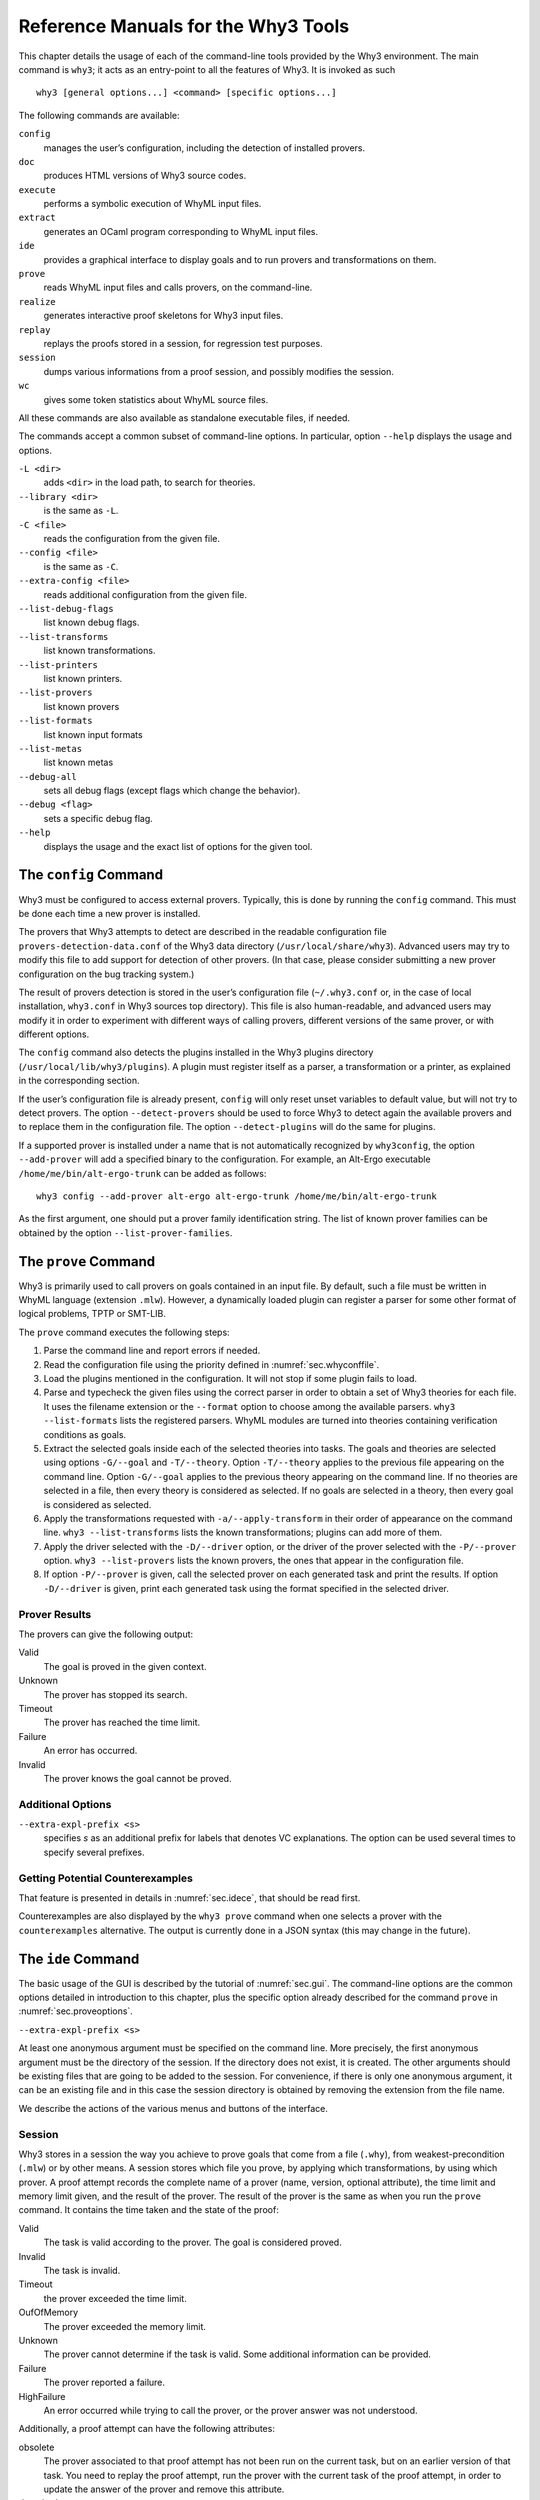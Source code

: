 .. _chap.manpages:

Reference Manuals for the Why3 Tools
====================================

This chapter details the usage of each of the command-line tools
provided by the Why3 environment. The main command is ``why3``; it acts
as an entry-point to all the features of Why3. It is invoked as such

::

    why3 [general options...] <command> [specific options...]

The following commands are available:

``config``
    manages the user’s configuration, including the detection of
    installed provers.

``doc``
    produces HTML versions of Why3 source codes.

``execute``
    performs a symbolic execution of WhyML input files.

``extract``
    generates an OCaml program corresponding to WhyML input files.

``ide``
    provides a graphical interface to display goals and to run provers
    and transformations on them.

``prove``
    reads WhyML input files and calls provers, on the command-line.

``realize``
    generates interactive proof skeletons for Why3 input files.

``replay``
    replays the proofs stored in a session, for regression test
    purposes.

``session``
    dumps various informations from a proof session, and possibly
    modifies the session.

``wc``
    gives some token statistics about WhyML source files.

All these commands are also available as standalone executable files, if
needed.

The commands accept a common subset of command-line options. In
particular, option ``--help`` displays the usage and options.

``-L <dir>``
    adds ``<dir>`` in the load path, to search for theories.

``--library <dir>``
    is the same as ``-L``.

``-C <file>``
    reads the configuration from the given file.

``--config <file>``
    is the same as ``-C``.

``--extra-config <file>``
    reads additional configuration from the given file.

``--list-debug-flags``
    list known debug flags.

``--list-transforms``
    list known transformations.

``--list-printers``
    list known printers.

``--list-provers``
    list known provers

``--list-formats``
    list known input formats

``--list-metas``
    list known metas

``--debug-all``
    sets all debug flags (except flags which change the behavior).

``--debug <flag>``
    sets a specific debug flag.

``--help``
    displays the usage and the exact list of options for the given tool.

.. _sec.why3config:

The ``config`` Command
----------------------

Why3 must be configured to access external provers. Typically, this is
done by running the ``config`` command. This must be done each time a
new prover is installed.

The provers that Why3 attempts to detect are described in the readable
configuration file ``provers-detection-data.conf`` of the Why3 data
directory (``/usr/local/share/why3``). Advanced users may try to modify
this file to add support for detection of other provers. (In that case,
please consider submitting a new prover configuration on the bug
tracking system.)

The result of provers detection is stored in the user’s configuration
file (``~/.why3.conf`` or, in the case of local installation,
``why3.conf`` in Why3 sources top directory). This file is also
human-readable, and advanced users may modify it in order to experiment
with different ways of calling provers, different versions of the same
prover, or with different options.

The ``config`` command also detects the plugins installed in the Why3
plugins directory (``/usr/local/lib/why3/plugins``). A plugin must
register itself as a parser, a transformation or a printer, as explained
in the corresponding section.

If the user’s configuration file is already present, ``config`` will
only reset unset variables to default value, but will not try to detect
provers. The option ``--detect-provers`` should be used to force Why3 to
detect again the available provers and to replace them in the
configuration file. The option ``--detect-plugins`` will do the same for
plugins.

If a supported prover is installed under a name that is not
automatically recognized by ``why3config``, the option ``--add-prover``
will add a specified binary to the configuration. For example, an
Alt-Ergo executable ``/home/me/bin/alt-ergo-trunk`` can be added as
follows:

::

    why3 config --add-prover alt-ergo alt-ergo-trunk /home/me/bin/alt-ergo-trunk

As the first argument, one should put a prover family identification
string. The list of known prover families can be obtained by the option
``--list-prover-families``.

.. _sec.why3prove:

The ``prove`` Command
---------------------

Why3 is primarily used to call provers on goals contained in an input
file. By default, such a file must be written in WhyML language
(extension ``.mlw``). However, a dynamically loaded plugin can register
a parser for some other format of logical problems, TPTP or SMT-LIB.

The ``prove`` command executes the following steps:

#. Parse the command line and report errors if needed.

#. Read the configuration file using the priority defined in
   :numref:`sec.whyconffile`.

#. Load the plugins mentioned in the configuration. It will not stop if
   some plugin fails to load.

#. Parse and typecheck the given files using the correct parser in order
   to obtain a set of Why3 theories for each file. It uses the filename
   extension or the ``--format`` option to choose among the available
   parsers. ``why3 --list-formats`` lists the registered parsers. WhyML
   modules are turned into theories containing verification conditions
   as goals.

#. Extract the selected goals inside each of the selected theories into
   tasks. The goals and theories are selected using options
   ``-G/--goal`` and ``-T/--theory``. Option ``-T/--theory`` applies to
   the previous file appearing on the command line. Option ``-G/--goal``
   applies to the previous theory appearing on the command line. If no
   theories are selected in a file, then every theory is considered as
   selected. If no goals are selected in a theory, then every goal is
   considered as selected.

#. Apply the transformations requested with ``-a/--apply-transform`` in
   their order of appearance on the command line.
   ``why3 --list-transforms`` lists the known transformations; plugins
   can add more of them.

#. Apply the driver selected with the ``-D/--driver`` option, or the
   driver of the prover selected with the ``-P/--prover`` option.
   ``why3 --list-provers`` lists the known provers, the ones that appear
   in the configuration file.

#. If option ``-P/--prover`` is given, call the selected prover on each
   generated task and print the results. If option ``-D/--driver`` is
   given, print each generated task using the format specified in the
   selected driver.

Prover Results
~~~~~~~~~~~~~~

The provers can give the following output:

Valid
    The goal is proved in the given context.

Unknown
    The prover has stopped its search.

Timeout
    The prover has reached the time limit.

Failure
    An error has occurred.

Invalid
    The prover knows the goal cannot be proved.

.. _sec.proveoptions:

Additional Options
~~~~~~~~~~~~~~~~~~

``--extra-expl-prefix <s>``
    specifies *s* as an additional prefix for labels that denotes VC
    explanations. The option can be used several times to specify
    several prefixes.

Getting Potential Counterexamples
~~~~~~~~~~~~~~~~~~~~~~~~~~~~~~~~~

That feature is presented in details in :numref:`sec.idece`, that should
be read first.

Counterexamples are also displayed by the ``why3 prove`` command when
one selects a prover with the ``counterexamples`` alternative. The
output is currently done in a JSON syntax (this may change in the
future).

.. _sec.ideref:

The ``ide`` Command
-------------------

The basic usage of the GUI is described by the tutorial of
:numref:`sec.gui`. The command-line options are the common options
detailed in introduction to this chapter, plus the specific option
already described for the command ``prove`` in
:numref:`sec.proveoptions`.

``--extra-expl-prefix <s>``

At least one anonymous argument must be specified on the command line.
More precisely, the first anonymous argument must be the directory of
the session. If the directory does not exist, it is created. The other
arguments should be existing files that are going to be added to the
session. For convenience, if there is only one anonymous argument, it
can be an existing file and in this case the session directory is
obtained by removing the extension from the file name.

We describe the actions of the various menus and buttons of the
interface.

.. _sec.ideref.session:

Session
~~~~~~~

Why3 stores in a session the way you achieve to prove goals that come
from a file (``.why``), from weakest-precondition (``.mlw``) or by other
means. A session stores which file you prove, by applying which
transformations, by using which prover. A proof attempt records the
complete name of a prover (name, version, optional attribute), the time
limit and memory limit given, and the result of the prover. The result
of the prover is the same as when you run the ``prove`` command. It
contains the time taken and the state of the proof:

Valid
    The task is valid according to the prover. The goal is considered
    proved.

Invalid
    The task is invalid.

Timeout
    the prover exceeded the time limit.

OufOfMemory
    The prover exceeded the memory limit.

Unknown
    The prover cannot determine if the task is valid. Some additional
    information can be provided.

Failure
    The prover reported a failure.

HighFailure
    An error occurred while trying to call the prover, or the prover
    answer was not understood.

Additionally, a proof attempt can have the following attributes:

obsolete
    The prover associated to that proof attempt has not been run on the
    current task, but on an earlier version of that task. You need to
    replay the proof attempt, run the prover with the current task of
    the proof attempt, in order to update the answer of the prover and
    remove this attribute.

detached
    The proof attempt is not associated to a proof task anymore. The
    reason might be that a proof goal disappeared, or that there is a
    syntax or typing error in the current file, that makes all nodes
    temporarily detached until the parsing error is fixed. Detached
    nodes of the session tree are kept until they are explicitly
    removed, either using a remove command or the clean command. They
    can be reused, as any other nodes, using the copy/paste operation.

Generally, proof attempts are marked obsolete just after the start of
the user interface. Indeed, when you load a session in order to modify
it (not with ``why3session info`` for instance), Why3 rebuilds the goals
to prove by using the information provided in the session. If you modify
the original file (``.mlw``) or if the transformations have changed (new
version of Why3), Why3 will detect that. Since the provers might answer
differently on these new proof obligations, the corresponding proof
attempts are marked obsolete.

Context Menu
~~~~~~~~~~~~

The left toolbar that was present in former versions of Why3 is now
replaced by a context menu activited by clicking the right mouse button,
while cursor is on a given row of the proof session tree.

provers
    The detected provers are listed. Note that you can hide some provers
    of that list using the preferences, tab *Provers*.

strategies
    the set of known strategies is listed

Edit
    starts an editor on the selected task.

Replay valid obsolete proofs
    all proof nodes below the selected nodes that are obsolete but whose
    former status was Valid are replayed.

Replay all obsolete proofs
    all proof nodes below the selected nodes that are obsolete are
    replayed.

Remove
    removes a proof attempt or a transformation.

Clean
    removes any unsuccessful proof attempt for which there is another
    successful proof attempt for the same goal

Interrupt
    cancels all the proof attempts currently scheduled or running.

Global Menus
~~~~~~~~~~~~

Menu *File*
    Add File to session
        adds a file in the current proof session.

    Preferences
        opens a window for modifying preferred configuration parameters,
        see details below.

    Save session
        saves current session state on disk. The policy to decide when
        to save the session is configurable, as described in the
        preferences below.

    Save files
        saves edited soruce files on disk.

    Save session and files
        saves both current session state and edited files on disk.

    Save all and Refresh session
        save session and edited files, and refresh the current session
        tree.

    Quit
        exits the GUI.

Menu *Tools*
    Strategies
        section provides a set of actions that are performed on the
        selected goal(s):

        Split VC
            splits the current goal into subgoals.

        Auto level 0
            is a basic proof search strategy that applies a few provers
            on the goal with a short time limit.

        Auto level 1
            is a strategy that first applies a few provers on the goal
            with a short time limit, then splits the goal and tries
            again on the subgoals

        Auto level 2
            is a strategy more elaborate than level 1, that attempts to
            apply a few transformations that are typically useful. It
            also tries the provers with a larger time limit.

        A more detailed description of strategies is given in
        :numref:`sec.strategies`, as well as a description on how to
        design strategies of your own.

    Provers
        provide a menu item for each detected prover. Clicking on such
        an item starts the corresponding prover on the selected goal(s).
        To start a prover with a different time limit, you may either
        change the default time limit in the Preferences, or using the
        text command field and type the prover name followed by the time
        limit.

    Transformations
        gives access to all the known transformations.

    Edit
        starts an editor on the selected task.

        For automatic provers, this allows to see the file sent to the
        prover.

        For interactive provers, this also allows to add or modify the
        corresponding proof script. The modifications are saved, and can
        be retrieved later even if the goal was modified.

    Replay valid obsolete proofs
        replays all the obsolete proofs below the current node whose
        former state was Valid.

    Replay all obsolete proofs
        replays all the obsolete proofs below the current node.

    Clean
        removes any unsuccessful proof attempt for which there is
        another successful proof attempt for the same goal

    Remove
        removes a proof attempt or a transformation.

    Mark obsolete
        marks all the proof as obsolete. This allows to replay every
        proof.

    Interrupt
        cancels all the proof attempts currently scheduled or running.

    Bisect
        performs a reduction of the context for the the current selected
        proof attempt, which must be a Valid one.

    Focus
        focus the tree session view to the current node

    Unfocus
        undoes the Focus action

    Copy
        Marks of proof sub-tree for copy/past action

    Paste
        Paste the previously selected sub-tree under the current node

Menu *View*
    Enlarge font
        selects a large font

    Reduce font
        selects a smaller font

    Collapse proved goals
        closes all the rows of the tree view that are proved.

    Expand All
        expands all the rows of the tree view.

    Collapse under node
        closes all the rows of the tree view under the given node that
        are proved.

    Expand below node
        expands the children below the current node

    Expand all below node
        expands the whole subtree of the current node

    Go to parent node
        move to the parent of the current node

    Go to first child
        mode to the first child of the current node

    Select next unproven goal
        go to the next unproven goal after the current node

Menu *Help*
    Legend
        Explanations of the meaning of the various icons

    About
        some information about this software.

Command-line interface
~~~~~~~~~~~~~~~~~~~~~~

Between the top-right zone containing source files and task, and the
bottom-right zone containing various messages, a text input field allows
the user to invoke commands using a textual interface (see
:numref:`fig.gui1`). The ’help’ command displays a basic list of
available commands. All commands available in the menus are also
available as a textual command. However the textual interface allows for
much more possibilities, including the ability to invoke transformations
with arguments.

Key shortcuts
~~~~~~~~~~~~~

-  Save session and files : ctrl+s

-  Save all and refresh session: ctrl+r

-  Quit : ctrl+q

-  Enlarge font : ctrl+plus

-  Reduce font : ctrl+minus

-  Collapse proven goals : !

-  Collapse current node : -

-  Expand current node : +

-  Copy : ctrl+c

-  Paste : ctrl+v

-  Select parent node : ctrl+up

-  Select next unproven goal : ctrl+down

-  Change focus to command line : return

-  Edit : e

-  Replay : r

-  Clean : c

-  Remove : del

-  Mark obsolete : o

Preferences Dialog
~~~~~~~~~~~~~~~~~~

The preferences dialog allows you to customize various settings. They
are grouped together under several tabs.

Note that there are to different buttons to close that dialog. The
“Close” button will make modifications of any of these settings
effective only for the current run of the GUI. The “Save&Close” button
will save the modified settings in Why3 configuration file, to make them
permanent.

Tab *General Settings*
    allows one to set various general settings.

    -  the limits set on resource usages:

       -  the time limit given to provers, in seconds

       -  the memory given to provers, in megabytes

       -  the maximal number of simultaneous provers allowed to run in
          parallel

    -  option to disallow source editing within the GUI

    -  the policy for saving sessions:

       -  always save on exit (default): the current state of the proof
          session is saving on exit

       -  never save on exit: the current state of the session is never
          saved automatically, you must use menu *File/Save session*

       -  ask whether to save: on exit, a popup window asks whether you
          want to save or not.

Tab *Appearance settings*
    -  show full task context: by default, only the local context of
       formulas is shown, that is only the declarations comming from the
       same module

    -  show attributes in formulas

    -  show corecions in formulas

    -  show source locations in formulas

    -  show time and memory limits for each proof

    Finally, it is possible to choose an alternative icon set, provided,
    one is installed first.

Tab *Editors*
    allows one to customize the use of external editors for proof
    scripts.

    -  The default editor to use when the button is pressed.

    -  For each installed prover, a specific editor can be selected to
       override the default. Typically if you install the Coq prover,
       then the editor to use will be set to “CoqIDE” by default, and
       this dialog allows you to select the Emacs editor and its
       `Proof General <http://proofgeneral.inf.ed.ac.uk/>`_  mode
       instead.

Tab *Provers*
    allows to select which of the installed provers one wants to see in
    the context menu.

Tab *Uninstalled Provers*
    presents all the decision previously taken for missing provers, as
    described in :numref:`sec.uninstalledprovers`. You can remove any
    recorded decision by clicking on it.

.. _sec.idece:

Displaying Counterexamples
~~~~~~~~~~~~~~~~~~~~~~~~~~

Why3 provides some support for extracting a potential counterexample
from failing proof attempts, for provers that are able to produce a
*counter-model* of the proof task. Why3 attempts to turn this
counter-model into values for the free variables of the original Why3
input. Currently, this is supported for CVC4 prover version at least
1.5, and Z3 prover version at least 4.4.0.

The generation of counterexamples is fully integrated in Why3 IDE. The
recommended usage is to first start a prover normally, as shown in
:numref:`fig.ce\_example0\_p1`) and then click on the status icon for the
corresponding proof attempt in the tree. Alternatively, one can use the
key shortcut “G” or type ``get-ce`` in the command entry. The result can
be seen on :numref:`fig.ce\_example0\_p2`: the same prover but with the
alternative *counterexamples* is run. The resulting counterexample is
displayed in two different ways. First, it is displayed in the *Task* tab of
the top-right window, at the end of the text of the task, under the form
of a list of pairs “variable = value”, ordered by the line number of the
source code in which that variable takes that value. Second, it is
displayed in the *Counterexample* tab of the bottom right window, this time interleaved
with the code, as shown in :numref:`fig.ce\_example0\_p2`.

.. _fig.ce_example0_p1:

.. figure:: images/ce_example0_p1.png
   :alt: Failing execution of CVC4

   Failing execution of CVC4

.. _fig.ce_example0_p2:

.. figure:: images/ce_example0_p2.png
   :alt: Counterexamples display for CVC4

   Counterexamples display for CVC4

Notes on format of displayed values
^^^^^^^^^^^^^^^^^^^^^^^^^^^^^^^^^^^

The counterexamples can contain values of various types.

-  Integer or real variables are displayed in decimal.

-  Bitvectors are displayed in hexadecimal

-  Integer range types are displayed in a specific notation showing
   their projection to integers

-  Floating-point numbers are displayed both under a decimal
   approximation and an exact hexadecimal value. The special values
   ``+oo``, ``-oo`` and ``NaN`` may occur too.

-  Values from algebraic types and record types are displayed as in the
   Why3 syntax

-  Map values are displayed in a specific syntax detailed below

To detail the display of map values, consider the following code with a
trivially false postcondition:

::

      use int.Int
      use ref.Ref
      use map.Map

      let ghost test_map (ghost x : ref (map int int)) : unit
        ensures { !x[0] <> !x[1] }
      =
        x := Map.set !x 0 3

Executing CVC4 with the “counterexamples” alternative on goal will
trigger counterexamples:

::

      use int.Int
      use ref.Ref
      use map.Map

      let ghost test_map (ghost x : ref (map int int)) : unit
      (* x = (1 => 3,others => 0) *)
        ensures { !x[0] <> !x[1] }
        (* x = (0 => 3,1 => 3,others => 0) *)
      =
        x := Map.set !x 0 3
        (* x = (0 => 3,1 => 3,others => 0) *)

The notation for map is to be understood with indices on left of the
arrows and values on the right “(index => value)”. The meaning of the
keyword ``others`` is the value for all indices that were not mentioned
yet. This shows that setting the parameter ``x`` to a map that has value
3 for index 1 and zero for all other indices is a counterexample. We can
check that this negates the Why3ensures clause.

Known limitations
^^^^^^^^^^^^^^^^^

The counterexamples are known not to work on the following
non-exhaustive list (which is undergoing active development):

-  Code containing type polymorphism is often a problem due to the bad
   interaction between monomorphisation techniques and counterexamples.
   This is current an issue in particular for the Array module of the
   standard library.

-  [TODO: complete this list]

More information on the implementation of counterexamples in Why3 can be
found in :raw-latex:`\cite{hauzar16sefm}` and
in :raw-latex:`\cite{dailler18jlamp}`. For the producing counterexamples
using the Why3 API, see :numref:`sec.ce\_api`.

.. _sec.why3replay:

The ``replay`` Command
----------------------

The ``replay`` command is meant to execute the proofs stored in a Why3
session file, as produced by the IDE. Its main purpose is to play
non-regression tests. For instance, ``examples/regtests.sh`` is a script
that runs regression tests on all the examples.

The tool is invoked in a terminal or a script using

why3 replay *[options] <project directory>*

The session file ``why3session.xml`` stored in the given directory is
loaded and all the proofs it contains are rerun. Then, all the
differences between the information stored in the session file and the
new run are shown.

Nothing is shown when there is no change in the results, whether the
considered goal is proved or not. When all the proof are done, a summary
of what is proved or not is displayed using a tree-shape pretty print,
similar to the IDE tree view after doing “Collapse proved goals”. In
other words, when a goal, a theory, or a file is fully proved, the
subtree is not shown.

Obsolete proofs
~~~~~~~~~~~~~~~

When some proof attempts stored in the session file are obsolete, the
replay is run anyway, as with the replay button in the IDE. Then, the
session file will be updated if both

-  all the replayed proof attempts give the same result as what is
   stored in the session

-  every goals are proved.

In other cases, you can use the IDE to update the session, or use the
option ``--force`` described below.

Exit code and options
~~~~~~~~~~~~~~~~~~~~~

The exit code is 0 if no difference was detected, 1 if there was. Other
exit codes mean some failure in running the replay.

Options are:

``-s``
    suppresses the output of the final tree view.

``-q``
    runs quietly (no progress info).

``--force``
    enforces saving the session, if all proof attempts replayed
    correctly, even if some goals are not proved.

``--obsolete-only``
    replays the proofs only if the session contains obsolete proof
    attempts.

``--smoke-detector {none|top|deep}``
    tries to detect if the context is self-contradicting.

``--prover <prover>``
    restricts the replay to the selected provers only.

Smoke detector
~~~~~~~~~~~~~~

The smoke detector tries to detect if the context is self-contradicting
and, thus, that anything can be proved in this context. The smoke
detector can’t be run on an outdated session and does not modify the
session. It has three possible configurations:

``none``
    Do not run the smoke detector.

``top``
    The negation of each proved goal is sent with the same timeout to
    the prover that proved the original goal.

    ::

          Goal G : forall x:int. q x -> (p1 x \/ p2 x)

    becomes

    ::

          Goal G : ~ (forall x:int. q x -> (p1 x \/ p2 x))

    In other words, if the smoke detector is triggered, it means that
    the context of the goal ``G`` is self-contradicting.

``deep``
    This is the same technique as ``top`` but the negation is pushed
    under the universal quantification (without changing them) and under
    the implication. The previous example becomes

    ::

          Goal G : forall x:int. q x /\ ~ (p1 x \/ p2 x)

    In other words, the premises of goal ``G`` are pushed in the
    context, so that if the smoke detector is triggered, it means that
    the context of the goal ``G`` and its premises are
    self-contradicting. It should be clear that detecting smoke in that
    case does not necessarily means that there is a mistake: for
    example, this could occur in the WP of a program with an unfeasible
    path.

At the end of the replay, the name of the goals that triggered the smoke
detector are printed:

::

      goal 'G', prover 'Alt-Ergo 0.93.1': Smoke detected!!!

Moreover ``Smoke detected`` (exit code 1) is printed at the end if the
smoke detector has been triggered, or ``No smoke detected`` (exit code
0) otherwise.

.. _sec.why3session:

The ``session`` Command
-----------------------

The ``session`` command makes it possible to extract information from
proof sessions on the command line, or even modify them to some extent.
The invocation of this program is done under the form

::

    why3 session <subcommand> [options] <session directories>

The available subcommands are as follows:

``info``
    prints informations and statistics about sessions.

``latex``
    outputs session contents in LaTeX format.

``html``
    outputs session contents in HTML format.

``update``
    update session contents.

The first three commands do not modify the sessions, whereas the last
modify them.

Command ``info``
~~~~~~~~~~~~~~~~

The command ``why3 session info`` reports various informations about the
session, depending on the following specific options.

``--provers``
    prints the provers that appear inside the session, one by line.

``--edited-files``
    prints all the files that appear in the session as edited proofs.

``--stats``
    prints various proofs statistics, as detailed below.

``--print0``
    separates the results of the options ``provers`` and
    ``--edited-files`` by the character number 0 instead of end of line
    ``\n``. That allows you to safely use (even if the filename contains
    space or carriage return) the result with other commands. For
    example you can count the number of proof line in all the coq edited
    files in a session with:

    ::

        why3 session info --edited-files vstte12_bfs --print0 | xargs -0 coqwc

    or you can add all the edited files in your favorite repository
    with:

    ::

        why3 session info --edited-files --print0 vstte12_bfs.mlw | \
            xargs -0 git add

Session Statistics
^^^^^^^^^^^^^^^^^^

The proof statistics given by option ``--stats`` are as follows:

-  Number of goals: give both the total number of goals, and the number
   of those that are proved (possibly after a transformation).

-  Goals not proved: list of goals of the session which are not proved
   by any prover, even after a transformation.

-  Goals proved by only one prover: the goals for which there is only
   one successful proof. For each of these, the prover which was
   successful is printed. This also includes the sub-goals generated by
   transformations.

-  Statistics per prover: for each of the prover used in the session,
   the number of proved goals is given. This also includes the sub-goals
   generated by transformations. The respective minimum, maximum and
   average time and on average running time is shown. Beware that these
   time data are computed on the goals *where the prover was
   successful*.

For example, here are the session statistics produced on the “hello
proof” example of :numref:`chap.starting`.

::

    == Number of root goals ==
      total: 3  proved: 2

    == Number of sub goals ==
      total: 2  proved: 1

    == Goals not proved ==
      +-- file ../hello_proof.why
        +-- theory HelloProof
          +-- goal G2
            +-- transformation split_goal_right
              +-- goal G2.0

    == Goals proved by only one prover ==
      +-- file ../hello_proof.why
        +-- theory HelloProof
          +-- goal G1: Alt-Ergo 0.99.1
          +-- goal G2
            +-- transformation split_goal_right
              +-- goal G2.1: Alt-Ergo 0.99.1
          +-- goal G3: Alt-Ergo 0.99.1

    == Statistics per prover: number of proofs, time (minimum/maximum/average) in seconds ==
      Alt-Ergo 0.99.1     :   3   0.00   0.00   0.00

Command ``latex``
~~~~~~~~~~~~~~~~~

Command ``latex`` produces a summary of the replay under the form of a
tabular environment in LaTeX, one tabular for each theory, one per file.

The specific options are

``-style <n>``
    sets output style (1 or 2, default 1) Option ``-style 2`` produces
    an alternate version of LaTeX output, with a different layout of the
    tables.

``-o <dir>``
    indicates where to produce LaTeX files (default: the session
    directory).

``-longtable``
    uses the ‘longtable’ environment instead of ‘tabular’.

``-e <elem>``
    produces a table for the given element, which is either a file, a
    theory or a root goal. The element must be specified using its path
    in dot notation, ``file.theory.goal``. The file produced is named
    accordingly, ``file.theory.goal.tex``. This option can be given
    several times to produce several tables in one run. When this option
    is given at least once, the default behavior that is to produce one
    table per theory is disabled.

Customizing LaTeX output
^^^^^^^^^^^^^^^^^^^^^^^^

The generated LaTeX files contain some macros that must be defined
externally. Various definitions can be given to them to customize the
output.

``provername``
    macro with one parameter, a prover name

``valid``
    macro with one parameter, used where the corresponding prover
    answers that the goal is valid. The parameter is the time in
    seconds.

``noresult``
    macro without parameter, used where no result exists for the
    corresponding prover

``timeout``
    macro without parameter, used where the corresponding prover reached
    the time limit

``explanation``
    macro with one parameter, the goal name or its explanation

+----+----+----+----+----+----+
+----+----+----+----+----+----+
+----+----+----+----+----+----+
+----+----+----+----+----+----+
+----+----+----+----+----+----+
+----+----+----+----+----+----+

+---------------------+----+----+----+----+----+
| Proof obligations   |    |    |    |    |    |
+=====================+====+====+====+====+====+
+---------------------+----+----+----+----+----+
+---------------------+----+----+----+----+----+
+---------------------+----+----+----+----+----+
+---------------------+----+----+----+----+----+
+---------------------+----+----+----+----+----+
+---------------------+----+----+----+----+----+

:numref:`fig.custom-latex` suggests some definitions for these macros,
while Figures [fig:latex] and [fig:latexstyle2] show the tables obtained
from the HelloProof example of :numref:`chap.starting`, respectively
with style 1 and 2.

Command ``html``
~~~~~~~~~~~~~~~~

This command produces a summary of the proof session in HTML syntax.
There are two styles of output: ‘table’ and ‘simpletree’. The default is
‘table’.

The file generated is named ``why3session.html`` and is written in the
session directory by default (see option ``-o`` to override this
default).

<h1>Why3 Proof Results for Project “hello\_proof”</h1> <h2><span
style=“color:#FF0000”>Theory “hello\_proof.HelloProof”: not fully
verified</span></h2> <table border=“1”
style=“border-collapse:collapse”><tr><td colspan=“2”>Obligations</td><td
text-rotation=“90”>Alt-Ergo 0.99.1</td><td text-rotation=“90”>Coq
8.7.1</td></tr> <tr><td style=“background-color:#C0FFC0”
colspan=“2”>G1</td><td style=“background-color:#C0FFC0”>0.00</td><td
style=“background-color:#E0E0E0”>—</td></tr> <tr><td
style=“background-color:#FF0000” colspan=“2”>G2</td><td
style=“background-color:#FF8000”>0.00</td><td
style=“background-color:#E0E0E0”>—</td></tr> <tr><td
style=“background-color:#FF0000” colspan=“2”>split\_goal\_right</td><td
style=“background-color:#E0E0E0”></td><td
style=“background-color:#E0E0E0”></td></tr> <tr><td rowspan=“2”
style=“width:1ex”></td><td style=“background-color:#FF0000”
colspan=“1”>G2.0</td><td style=“background-color:#FF8000”>0.00</td><td
style=“background-color:#FF8000”>0.29</td></tr> <tr><td
style=“background-color:#C0FFC0” colspan=“1”>G2.1</td><td
style=“background-color:#C0FFC0”>0.00</td><td
style=“background-color:#E0E0E0”>—</td></tr> <tr><td
style=“background-color:#C0FFC0” colspan=“2”>G3</td><td
style=“background-color:#C0FFC0”>0.00</td><td
style=“background-color:#E0E0E0”>—</td></tr> </table>

The style ‘table’ outputs the contents of the session as a table,
similar to the LaTeX output above. :numref:`fig.html` is the HTML table
produced for the ‘HelloProof’ example, as typically shown in a Web
browser. The gray cells filled with ``—`` just mean that the prover was
not run on the corresponding goal. Green background means the result was
“Valid”, other cases are in orange background. The red background for a
goal means that the goal was not proved.

The style ‘simpletree’ displays the contents of the session under the
form of tree, similar to the tree view in the IDE. It uses only basic
HTML tags such as ``<ul>`` and ``<li>``.

Specific options for this command are as follows.

``--style <style>``
    sets the style to use, among ``simpletree`` and ``table``; defaults
    to ``table``.

``-o <dir>``
    sets the directory where to output the produced files (‘``-``’ for
    stdout). The default is to output in the same directory as the
    session itself.

``--context``
    adds context around the generated code in order to allow direct
    visualization (header, css, ...). It also adds in the output
    directory all the needed external files. It can’t be set with stdout
    output.

``--add_pp <suffix> <cmd> <out_suffix>``
    sets a specific pretty-printer for files with the given suffix.
    Produced files use ``<out_suffix>`` as suffix. ``<cmd>`` must
    contain ‘``%i``’ which will be replaced by the input file and
    ‘``%o``’ which will be replaced by the output file.

``--coqdoc``
    uses the ``coqdoc`` command to display Coq proof scripts. This is
    equivalent to
    ``--add_pp .v coqdoc --no-index --html -o %o %i .html``

Command ``update``
~~~~~~~~~~~~~~~~~~

The command ``why3 session update`` permits to modify the session
contents, depending on the following specific options.

``-rename-file <src> <dst>``
    renames the file *<src>* to *<dst>* in the session. The file *<src>*
    itself is also renamed to *<dst>* in your filesystem.

.. _sec.why3doc:

The ``doc`` Command
-------------------

This tool can produce HTML pages from Why3 source code. Why3 code for
theories or modules is output in preformatted HTML code. Comments are
interpreted in three different ways.

-  Comments starting with at least three stars are completed ignored.

-  Comments starting with two stars are interpreted as textual
   documentation. Special constructs are interpreted as described below.
   When the previous line is not empty, the comment is indented to the
   right, so as to be displayed as a description of that line.

-  Comments starting with one star only are interpreted as code
   comments, and are typeset as the code

Additionally, all the Why3 identifiers are typeset with links so that
one can navigate through the HTML documentation, going from some
identifier use to its definition.

Options
~~~~~~~

``-o <dir>``
    defines the directory where to output the HTML files.

``--output <dir>``
    is the same as ``-o``.

``--index``
    generates an index file ``index.html``. This is the default behavior
    if more than one file is passed on the command line.

``--no-index``
    prevents the generation of an index file.

``--title <title>``
    sets title of the index page.

``--stdlib-url <url>``
    sets a URL for files found in load path, so that links to
    definitions can be added.

Typesetting textual comments
~~~~~~~~~~~~~~~~~~~~~~~~~~~~

Some constructs are interpreted:

-  ``{c text}`` interprets character *c* as some typesetting command:

   1-6
       a heading of level 1 to 6 respectively

   h
       raw HTML

-  :literal:`\`code\`` is a code escape: the text *code* is typeset as Why3 code.

A CSS file ``style.css`` suitable for rendering is generated in the same
directory as output files. This CSS style can be modified manually,
since regenerating the HTML documentation will not overwrite an existing
``style.css`` file.

.. _sec.why3execute:

The ``execute`` Command
-----------------------

Why3 can symbolically execute programs written using the WhyML language
(extension ``.mlw``). See also :numref:`sec.execute`.

.. _sec.why3extract:

The ``extract`` Command
-----------------------

Why3 can extract programs written using the WhyML language (extension
``.mlw``) to OCaml. See also :numref:`sec.extract`.

.. _sec.why3realize:

The ``realize`` Command
-----------------------

Why3 can produce skeleton files for proof assistants that, once filled,
realize the given theories. See also :numref:`sec.realizations`.

.. _sec.why3wc:

The ``wc`` Command
------------------

Why3 can give some token statistics about WhyML source files.
